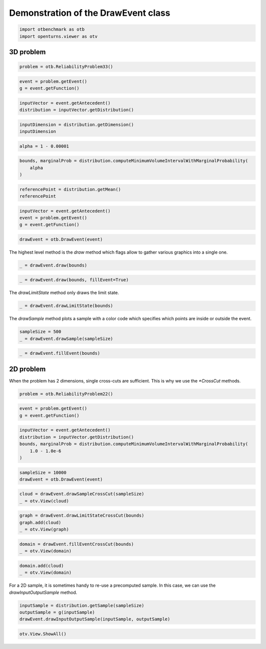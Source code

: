
.. DO NOT EDIT.
.. THIS FILE WAS AUTOMATICALLY GENERATED BY SPHINX-GALLERY.
.. TO MAKE CHANGES, EDIT THE SOURCE PYTHON FILE:
.. "auto_examples/plot_drawevent.py"
.. LINE NUMBERS ARE GIVEN BELOW.

.. only:: html

    .. note::
        :class: sphx-glr-download-link-note

        :ref:`Go to the end <sphx_glr_download_auto_examples_plot_drawevent.py>`
        to download the full example code.

.. rst-class:: sphx-glr-example-title

.. _sphx_glr_auto_examples_plot_drawevent.py:


Demonstration of the DrawEvent class
====================================

.. GENERATED FROM PYTHON SOURCE LINES 5-9

.. code-block:: Python


    import otbenchmark as otb
    import openturns.viewer as otv








.. GENERATED FROM PYTHON SOURCE LINES 10-12

3D problem
----------

.. GENERATED FROM PYTHON SOURCE LINES 14-16

.. code-block:: Python

    problem = otb.ReliabilityProblem33()








.. GENERATED FROM PYTHON SOURCE LINES 17-20

.. code-block:: Python

    event = problem.getEvent()
    g = event.getFunction()








.. GENERATED FROM PYTHON SOURCE LINES 21-24

.. code-block:: Python

    inputVector = event.getAntecedent()
    distribution = inputVector.getDistribution()








.. GENERATED FROM PYTHON SOURCE LINES 25-28

.. code-block:: Python

    inputDimension = distribution.getDimension()
    inputDimension





.. rst-class:: sphx-glr-script-out

 .. code-block:: none


    3



.. GENERATED FROM PYTHON SOURCE LINES 29-31

.. code-block:: Python

    alpha = 1 - 0.00001








.. GENERATED FROM PYTHON SOURCE LINES 32-36

.. code-block:: Python

    bounds, marginalProb = distribution.computeMinimumVolumeIntervalWithMarginalProbability(
        alpha
    )








.. GENERATED FROM PYTHON SOURCE LINES 37-40

.. code-block:: Python

    referencePoint = distribution.getMean()
    referencePoint






.. raw:: html

    <div class="output_subarea output_html rendered_html output_result">
    class=Point name=Unnamed dimension=3 values=[0,0,0]
    </div>
    <br />
    <br />

.. GENERATED FROM PYTHON SOURCE LINES 41-45

.. code-block:: Python

    inputVector = event.getAntecedent()
    event = problem.getEvent()
    g = event.getFunction()








.. GENERATED FROM PYTHON SOURCE LINES 46-48

.. code-block:: Python

    drawEvent = otb.DrawEvent(event)








.. GENERATED FROM PYTHON SOURCE LINES 49-50

The highest level method is the `draw` method which flags allow to gather various graphics into a single one.

.. GENERATED FROM PYTHON SOURCE LINES 50-52

.. code-block:: Python

    _ = drawEvent.draw(bounds)




.. image-sg:: /auto_examples/images/sphx_glr_plot_drawevent_001.png
   :alt: plot drawevent
   :srcset: /auto_examples/images/sphx_glr_plot_drawevent_001.png
   :class: sphx-glr-single-img





.. GENERATED FROM PYTHON SOURCE LINES 53-55

.. code-block:: Python

    _ = drawEvent.draw(bounds, fillEvent=True)




.. image-sg:: /auto_examples/images/sphx_glr_plot_drawevent_002.png
   :alt: plot drawevent
   :srcset: /auto_examples/images/sphx_glr_plot_drawevent_002.png
   :class: sphx-glr-single-img





.. GENERATED FROM PYTHON SOURCE LINES 56-57

The `drawLimitState` method only draws the limit state.

.. GENERATED FROM PYTHON SOURCE LINES 57-59

.. code-block:: Python

    _ = drawEvent.drawLimitState(bounds)




.. image-sg:: /auto_examples/images/sphx_glr_plot_drawevent_003.png
   :alt: Limit state surface
   :srcset: /auto_examples/images/sphx_glr_plot_drawevent_003.png
   :class: sphx-glr-single-img





.. GENERATED FROM PYTHON SOURCE LINES 60-61

The `drawSample` method plots a sample with a color code which specifies which points are inside or outside the event.

.. GENERATED FROM PYTHON SOURCE LINES 61-64

.. code-block:: Python

    sampleSize = 500
    _ = drawEvent.drawSample(sampleSize)




.. image-sg:: /auto_examples/images/sphx_glr_plot_drawevent_004.png
   :alt: Points X s.t. g(X) < 0.0
   :srcset: /auto_examples/images/sphx_glr_plot_drawevent_004.png
   :class: sphx-glr-single-img





.. GENERATED FROM PYTHON SOURCE LINES 65-67

.. code-block:: Python

    _ = drawEvent.fillEvent(bounds)




.. image-sg:: /auto_examples/images/sphx_glr_plot_drawevent_005.png
   :alt: Domain where g(x) < 0.0
   :srcset: /auto_examples/images/sphx_glr_plot_drawevent_005.png
   :class: sphx-glr-single-img





.. GENERATED FROM PYTHON SOURCE LINES 68-73

2D problem
----------

When the problem has 2 dimensions, single cross-cuts are sufficient.
This is why we use the `*CrossCut` methods.

.. GENERATED FROM PYTHON SOURCE LINES 75-77

.. code-block:: Python

    problem = otb.ReliabilityProblem22()








.. GENERATED FROM PYTHON SOURCE LINES 78-81

.. code-block:: Python

    event = problem.getEvent()
    g = event.getFunction()








.. GENERATED FROM PYTHON SOURCE LINES 82-88

.. code-block:: Python

    inputVector = event.getAntecedent()
    distribution = inputVector.getDistribution()
    bounds, marginalProb = distribution.computeMinimumVolumeIntervalWithMarginalProbability(
        1.0 - 1.0e-6
    )








.. GENERATED FROM PYTHON SOURCE LINES 89-92

.. code-block:: Python

    sampleSize = 10000
    drawEvent = otb.DrawEvent(event)








.. GENERATED FROM PYTHON SOURCE LINES 93-96

.. code-block:: Python

    cloud = drawEvent.drawSampleCrossCut(sampleSize)
    _ = otv.View(cloud)




.. image-sg:: /auto_examples/images/sphx_glr_plot_drawevent_006.png
   :alt: Points X s.t. g(X) < 0.0
   :srcset: /auto_examples/images/sphx_glr_plot_drawevent_006.png
   :class: sphx-glr-single-img





.. GENERATED FROM PYTHON SOURCE LINES 97-101

.. code-block:: Python

    graph = drawEvent.drawLimitStateCrossCut(bounds)
    graph.add(cloud)
    _ = otv.View(graph)




.. image-sg:: /auto_examples/images/sphx_glr_plot_drawevent_007.png
   :alt: Limit state surface
   :srcset: /auto_examples/images/sphx_glr_plot_drawevent_007.png
   :class: sphx-glr-single-img





.. GENERATED FROM PYTHON SOURCE LINES 102-105

.. code-block:: Python

    domain = drawEvent.fillEventCrossCut(bounds)
    _ = otv.View(domain)




.. image-sg:: /auto_examples/images/sphx_glr_plot_drawevent_008.png
   :alt: Domain where g(x) < 0.0
   :srcset: /auto_examples/images/sphx_glr_plot_drawevent_008.png
   :class: sphx-glr-single-img





.. GENERATED FROM PYTHON SOURCE LINES 106-109

.. code-block:: Python

    domain.add(cloud)
    _ = otv.View(domain)




.. image-sg:: /auto_examples/images/sphx_glr_plot_drawevent_009.png
   :alt: Domain where g(x) < 0.0
   :srcset: /auto_examples/images/sphx_glr_plot_drawevent_009.png
   :class: sphx-glr-single-img





.. GENERATED FROM PYTHON SOURCE LINES 110-112

For a 2D sample, it is sometimes handy to re-use a precomputed sample.
In this case, we can use the `drawInputOutputSample` method.

.. GENERATED FROM PYTHON SOURCE LINES 112-116

.. code-block:: Python

    inputSample = distribution.getSample(sampleSize)
    outputSample = g(inputSample)
    drawEvent.drawInputOutputSample(inputSample, outputSample)





.. rst-class:: sphx-glr-script-out

 .. code-block:: none


    class=Graph name=Points X s.t. g(X) < 0.0 implementation=class=GraphImplementation name=Points X s.t. g(X) < 0.0 title=Points X s.t. g(X) < 0.0 xTitle=x1 yTitle=x2 axes=ON grid=ON legendposition=topright legendFontSize=1 drawables=[class=Drawable name=In implementation=class=Cloud name=In derived from class=DrawableImplementation name=In legend=In data=class=Sample name=Unnamed implementation=class=SampleImplementation name=Unnamed size=48 dimension=2 data=[[1.75206,2.1331],[2.65402,1.25186],[3.05344,1.37844],[1.51339,2.51736],[2.54761,1.37642],[2.12316,2.55392],[2.9651,1.10725],[1.56455,2.53366],[1.25938,2.77634],[1.23662,2.82189],[2.59475,1.45159],[1.99746,2.53124],[2.14658,1.89942],[2.13898,1.76489],[2.80095,1.14849],[1.42333,2.50344],[1.99307,1.70834],[2.23565,2.336],[2.30481,2.06017],[2.76317,2.07778],[2.05894,1.8149],[2.06568,1.57253],[2.00174,1.65279],[1.83384,2.53628],[2.2881,1.73489],[1.22935,2.86777],[1.72694,2.19741],[2.66474,1.49464],[1.95762,1.64623],[2.33063,1.58673],[2.5289,1.45325],[1.91649,2.14158],[1.37821,2.3388],[1.32028,2.72169],[1.97745,1.67481],[2.35367,1.72189],[1.94211,2.20454],[2.44141,2.16931],[1.88873,1.90417],[3.05892,2.42918],[2.10954,2.835],[1.74686,1.89147],[1.31915,3.10624],[1.46469,2.3849],[2.32639,1.46009],[2.85151,1.6471],[2.47383,2.06196],[2.64109,1.62487]] color=lightsalmon3 isColorExplicitlySet=true fillStyle=solid lineStyle=solid pointStyle=fsquare lineWidth=1,class=Drawable name=Out implementation=class=Cloud name=Out derived from class=DrawableImplementation name=Out legend=Out data=class=Sample name=Unnamed implementation=class=SampleImplementation name=Unnamed size=9952 dimension=2 data=[[0.83378,-1.49686],[-1.03462,-0.611822],[2.66921,-0.140542],...,[1.3881,-0.559157],[-1.22664,0.216045],[0.683437,0.589782]] color=darkseagreen3 isColorExplicitlySet=true fillStyle=solid lineStyle=solid pointStyle=fsquare lineWidth=1]



.. GENERATED FROM PYTHON SOURCE LINES 117-118

.. code-block:: Python

    otv.View.ShowAll()








.. rst-class:: sphx-glr-timing

   **Total running time of the script:** (0 minutes 8.238 seconds)


.. _sphx_glr_download_auto_examples_plot_drawevent.py:

.. only:: html

  .. container:: sphx-glr-footer sphx-glr-footer-example

    .. container:: sphx-glr-download sphx-glr-download-jupyter

      :download:`Download Jupyter notebook: plot_drawevent.ipynb <plot_drawevent.ipynb>`

    .. container:: sphx-glr-download sphx-glr-download-python

      :download:`Download Python source code: plot_drawevent.py <plot_drawevent.py>`

    .. container:: sphx-glr-download sphx-glr-download-zip

      :download:`Download zipped: plot_drawevent.zip <plot_drawevent.zip>`
